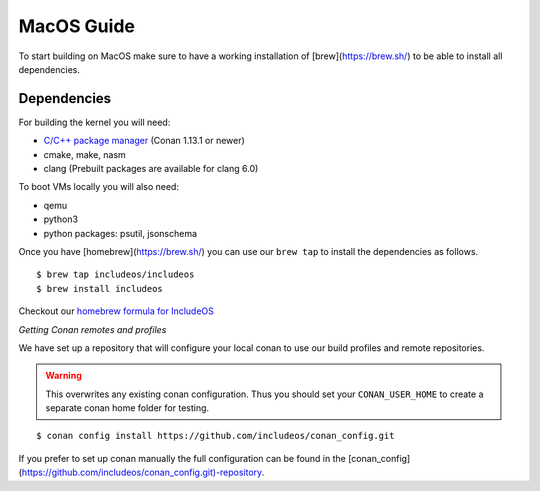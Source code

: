 .. _Macos guide:

MacOS Guide
===========

To start building on MacOS make sure to have a working installation of [brew](https://brew.sh/) to be able to install all dependencies.

Dependencies
------------

For building the kernel you will need:

* `C/C++ package manager <https://docs.conan.io/en/latest/installation.html>`__ (Conan 1.13.1 or newer)
* cmake, make, nasm
* clang (Prebuilt packages are available for clang 6.0)

To boot VMs locally you will also need:

* qemu
* python3
* python packages: psutil, jsonschema

Once you have [homebrew](https://brew.sh/) you can use our ``brew tap`` to install the dependencies as follows.

::

    $ brew tap includeos/includeos
    $ brew install includeos

Checkout our `homebrew formula for IncludeOS <https://github.com/includeos/homebrew-includeos>`__


*Getting Conan remotes and profiles*

We have set up a repository that will configure your local conan to use our build profiles and remote repositories.

.. warning::
  This overwrites any existing conan configuration.
  Thus you should set your ``CONAN_USER_HOME`` to create a separate conan home folder for testing.

::

    $ conan config install https://github.com/includeos/conan_config.git

If you prefer to set up conan manually the full configuration can be found in the [conan_config](https://github.com/includeos/conan_config.git)-repository.
